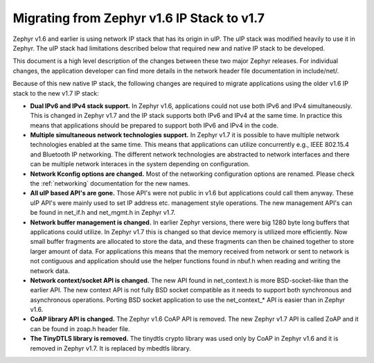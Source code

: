 .. _ip_stack_migrate:

Migrating from Zephyr v1.6 IP Stack to v1.7
###########################################

Zephyr v1.6 and earlier is using network IP stack that has its origin in uIP.
The uIP stack was modified heavily to use it in Zephyr. The uIP stack had
limitations described below that required new and native IP stack to be
developed.

This document is a high level description of the changes between these two
major Zephyr releases. For individual changes, the application developer can
find more details in the network header file documentation in include/net/.

Because of this new native IP stack, the following changes are required to
migrate applications using the older v1.6 IP stack to the new v1.7 IP stack:

* **Dual IPv6 and IPv4 stack support.** In Zephyr v1.6, applications could not
  use both IPv6 and IPv4 simultaneously. This is changed in Zephyr v1.7 and the
  IP stack supports both IPv6 and IPv4 at the same time. In practice this means
  that applications should be prepared to support both IPv6 and IPv4 in the
  code.

* **Multiple simultaneous network technologies support.**
  In Zephyr v1.7 it is possible to have multiple network technologies enabled
  at the same time. This means that applications can utilize concurrently e.g.,
  IEEE 802.15.4 and Bluetooth IP networking. The different network technologies
  are abstracted to network interfaces and there can be multiple network
  interaces in the system depending on configuration.

* **Network Kconfig options are changed.** Most of the networking configuration
  options are renamed. Please check the :ref:`networking` documentation for the
  new names.

* **All uIP based API's are gone.** Those API's were not public in v1.6 but
  applications could call them anyway. These uIP API's were mainly used to set
  IP address etc. management style operations. The new management API's can be
  found in net_if.h and net_mgmt.h in Zephyr v1.7.

* **Network buffer management is changed.** In earlier Zephyr versions, there
  were big 1280 byte long buffers that applications could utilize. In Zephyr
  v1.7 this is changed so that device memory is utilized more efficiently.
  Now small buffer fragments are allocated to store the data, and these
  fragments can then be chained together to store larger amount of data. For
  applications this means that the memory received from network or sent to
  network is not contiguous and application should use the helper functions
  found in nbuf.h when reading and writing the network data.

* **Network context/socket API is changed.** The new API found in net_context.h
  is more BSD-socket-like than the earlier API. The new context API is not
  fully BSD socket compatible as it needs to support both synchronous and
  asynchronous operations. Porting BSD socket application to use the
  net_context_* API is easier than in Zephyr v1.6.

* **CoAP library API is changed.** The Zephyr v1.6 CoAP API is removed.
  The new Zephyr v1.7 API is called ZoAP and it can be found in zoap.h header
  file.

* **The TinyDTLS library is removed.** The tinydtls crypto library was used
  only by CoAP in Zephyr v1.6 and it is removed in Zephyr v1.7. It is replaced
  by mbedtls library.
